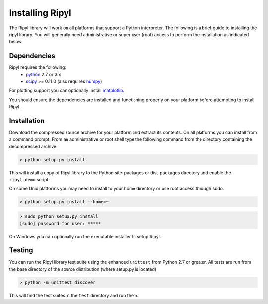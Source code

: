 ================
Installing Ripyl
================

The Ripyl library will work on all platforms that support a Python interpreter. The following is a brief guide to installing the ripyl library. You will generally need administrative or super user (root) access to perform the installation as indicated below.

Dependencies
------------

Ripyl requires the following:
    * `python <http://www.python.org/>`_ 2.7 or 3.x
    * `scipy <http://www.scipy.org/>`_ >= 0.11.0 (also requires `numpy <http://www.numpy.org/>`_)

For plotting support you can optionally install `matplotlib <http://matplotlib.org/>`_.

You should ensure the dependencies are installed and functioning properly on your platform before attempting to install Ripyl.

Installation
------------

Download the compressed source archive for your platform and extract its contents. On all platforms you can install from a command prompt. From an administrative or root shell type the following command from the directory containing the decompressed archive.

.. code-block:: sh

  > python setup.py install

This will install a copy of Ripyl library to the Python site-packages or dist-packages directory and enable the ``ripyl_demo`` script.

On some Unix platforms you may need to install to your home directory or use root access through sudo.

.. code-block:: sh

  > python setup.py install --home=~


.. code-block:: sh

  > sudo python setup.py install
  [sudo] password for user: *****


On Windows you can optionally run the executable installer to setup Ripyl.

Testing
-------

You can run the Ripyl library test suite using the enhanced ``unittest`` from Python 2.7 or greater. All tests are run from the base directory of the source distribution (where setup.py is located)

.. code-block:: sh

  > python -m unittest discover
  
This will find the test suites in the ``test`` directory and run them.
